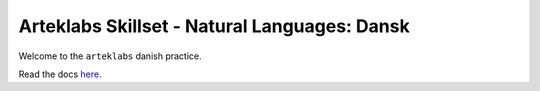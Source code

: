 Arteklabs Skillset - Natural Languages: Dansk
=============================================

Welcome to the ``arteklabs`` danish practice.

Read the docs `here <https://lifespline.github.io/samples-lang-dansk/>`_.
